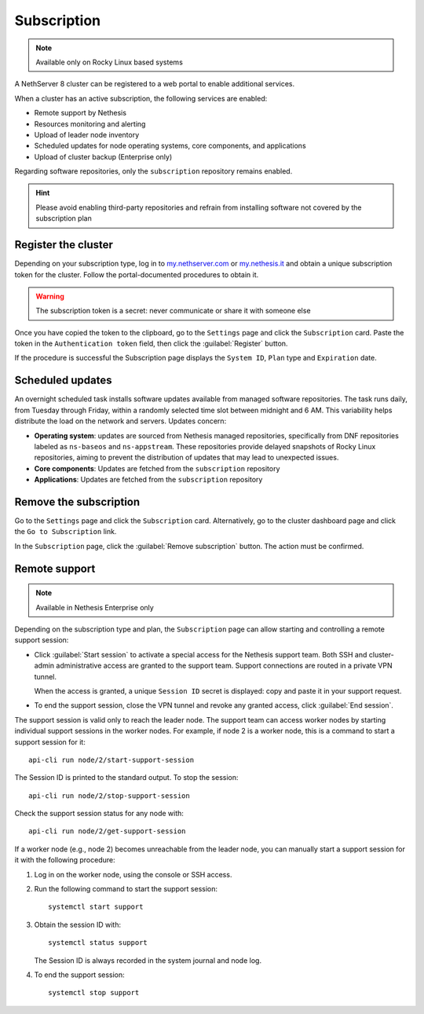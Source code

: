 .. _subscription-section:

============
Subscription
============

.. note::

   Available only on Rocky Linux based systems

A NethServer 8 cluster can be registered to a web portal to enable
additional services.

When a cluster has an active subscription, the following services are
enabled:

- Remote support by Nethesis
- Resources monitoring and alerting
- Upload of leader node inventory
- Scheduled updates for node operating systems, core components, and
  applications
- Upload of cluster backup (Enterprise only)

Regarding software repositories, only the ``subscription`` repository
remains enabled.

.. hint::

  Please avoid enabling third-party repositories and refrain from
  installing software not covered by the subscription plan


Register the cluster
====================

Depending on your subscription type, log in to `my.nethserver.com
<https://my.nethserver.com>`_ or `my.nethesis.it
<https://my.nethesis.it>`_ and obtain a unique subscription token for the
cluster. Follow the portal-documented procedures to obtain it.

.. warning::

  The subscription token is a secret: never communicate or share it with
  someone else

Once you have copied the token to the clipboard, go to the ``Settings``
page and click the ``Subscription`` card. Paste the token in the
``Authentication token`` field, then click the :guilabel:`Register`
button.

If the procedure is successful the Subscription page displays the ``System
ID``, ``Plan`` type and ``Expiration`` date.


.. _scheduled-updates:

Scheduled updates
=================

An overnight scheduled task installs software updates available from
managed software repositories. The task runs daily, from Tuesday through
Friday, within a randomly selected time slot between midnight and 6 AM.
This variability helps distribute the load on the network and servers.
Updates concern:

- **Operating system**: updates are sourced from Nethesis managed
  repositories, specifically from DNF repositories labeled as
  ``ns-baseos`` and ``ns-appstream``. These repositories provide delayed
  snapshots of Rocky Linux repositories, aiming to prevent the
  distribution of updates that may lead to unexpected issues.

- **Core components**: Updates are fetched from the ``subscription``
  repository

- **Applications**: Updates are fetched from the ``subscription``
  repository


Remove the subscription
=======================

Go to the ``Settings`` page and click the ``Subscription`` card.
Alternatively, go to the cluster dashboard page and click the ``Go to
Subscription`` link.

In the ``Subscription`` page, click the :guilabel:`Remove subscription`
button. The action must be confirmed.

Remote support
==============

.. note::

    Available in Nethesis Enterprise only

Depending on the subscription type and plan, the ``Subscription`` page can
allow starting and controlling a remote support session:

- Click :guilabel:`Start session` to activate a special access for the
  Nethesis support team. Both SSH and cluster-admin administrative access
  are granted to the support team. Support connections are routed in a
  private VPN tunnel.

  When the access is granted, a unique ``Session ID`` secret is displayed:
  copy and paste it in your support request.

- To end the support session, close the VPN tunnel and revoke any granted
  access, click :guilabel:`End session`.

The support session is valid only to reach the leader node. The support
team can access worker nodes by starting individual support sessions in
the worker nodes. For example, if node 2 is a worker node, this is a
command to start a support session for it: ::

    api-cli run node/2/start-support-session

The Session ID is printed to the standard output. To stop the session: ::

    api-cli run node/2/stop-support-session

Check the support session status for any node with: ::

    api-cli run node/2/get-support-session

If a worker node (e.g., node 2) becomes unreachable from the leader node,
you can manually start a support session for it with the following
procedure:

1. Log in on the worker node, using the console or SSH access.

2. Run the following command to start the support session: ::

     systemctl start support

3. Obtain the session ID with: ::

     systemctl status support

   The Session ID is always recorded in the system journal and node log.

4. To end the support session: ::

     systemctl stop support
